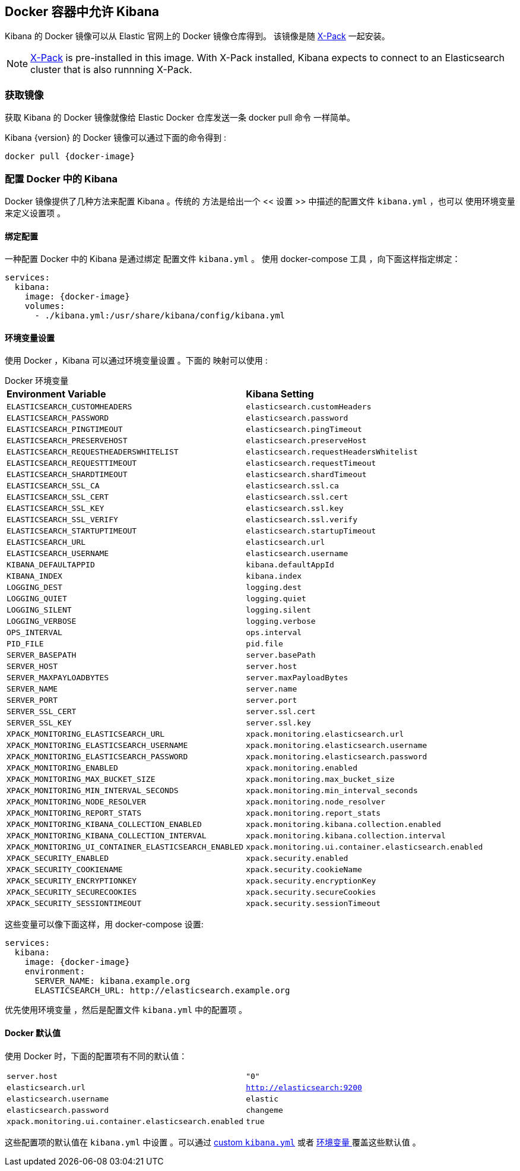 [[docker]]
== Docker 容器中允许 Kibana
Kibana 的 Docker 镜像可以从 Elastic 官网上的 Docker 镜像仓库得到。
该镜像是随 https://www.elastic.co/products/x-pack[X-Pack]
一起安装。

NOTE: https://www.elastic.co/guide/en/x-pack/current/index.html[X-Pack] is
pre-installed in this image. With X-Pack installed, Kibana expects to
connect to an Elasticsearch cluster that is also runnning X-Pack.

=== 获取镜像
获取 Kibana 的 Docker 镜像就像给 Elastic Docker 仓库发送一条 +docker pull+ 命令
一样简单。

ifeval::["{release-state}"=="unreleased"]

However, version {version} of Kibana has not yet been released, so no Docker
image is currently available for this version.

endif::[]

ifeval::["{release-state}"!="unreleased"]

Kibana {version} 的 Docker 镜像可以通过下面的命令得到 :

["source","sh",subs="attributes"]
--------------------------------------------
docker pull {docker-image}
--------------------------------------------

endif::[]

=== 配置 Docker 中的 Kibana 

Docker 镜像提供了几种方法来配置 Kibana 。传统的
方法是给出一个 << 设置 >> 中描述的配置文件 `kibana.yml` ，也可以
使用环境变量来定义设置项 。

[[docker-bind-mount-config]]
==== 绑定配置

一种配置 Docker 中的 Kibana 是通过绑定 配置文件 `kibana.yml` 。
使用 +docker-compose+ 工具 ，向下面这样指定绑定：

["source","yaml",subs="attributes"]
--------------------------------------------
services:
  kibana:
    image: {docker-image}
    volumes:
      - ./kibana.yml:/usr/share/kibana/config/kibana.yml
--------------------------------------------

[[docker-env-config]]
==== 环境变量设置

使用 Docker ，Kibana 可以通过环境变量设置 。下面的
映射可以使用 :

.Docker 环境变量
[horizontal]
**Environment Variable**:: **Kibana Setting**
`ELASTICSEARCH_CUSTOMHEADERS`:: `elasticsearch.customHeaders`
`ELASTICSEARCH_PASSWORD`:: `elasticsearch.password`
`ELASTICSEARCH_PINGTIMEOUT`:: `elasticsearch.pingTimeout`
`ELASTICSEARCH_PRESERVEHOST`:: `elasticsearch.preserveHost`
`ELASTICSEARCH_REQUESTHEADERSWHITELIST`:: `elasticsearch.requestHeadersWhitelist`
`ELASTICSEARCH_REQUESTTIMEOUT`:: `elasticsearch.requestTimeout`
`ELASTICSEARCH_SHARDTIMEOUT`:: `elasticsearch.shardTimeout`
`ELASTICSEARCH_SSL_CA`:: `elasticsearch.ssl.ca`
`ELASTICSEARCH_SSL_CERT`:: `elasticsearch.ssl.cert`
`ELASTICSEARCH_SSL_KEY`:: `elasticsearch.ssl.key`
`ELASTICSEARCH_SSL_VERIFY`:: `elasticsearch.ssl.verify`
`ELASTICSEARCH_STARTUPTIMEOUT`:: `elasticsearch.startupTimeout`
`ELASTICSEARCH_URL`:: `elasticsearch.url`
`ELASTICSEARCH_USERNAME`:: `elasticsearch.username`
`KIBANA_DEFAULTAPPID`:: `kibana.defaultAppId`
`KIBANA_INDEX`:: `kibana.index`
`LOGGING_DEST`:: `logging.dest`
`LOGGING_QUIET`:: `logging.quiet`
`LOGGING_SILENT`:: `logging.silent`
`LOGGING_VERBOSE`:: `logging.verbose`
`OPS_INTERVAL`:: `ops.interval`
`PID_FILE`:: `pid.file`
`SERVER_BASEPATH`:: `server.basePath`
`SERVER_HOST`:: `server.host`
`SERVER_MAXPAYLOADBYTES`:: `server.maxPayloadBytes`
`SERVER_NAME`:: `server.name`
`SERVER_PORT`:: `server.port`
`SERVER_SSL_CERT`:: `server.ssl.cert`
`SERVER_SSL_KEY`:: `server.ssl.key`
`XPACK_MONITORING_ELASTICSEARCH_URL`:: `xpack.monitoring.elasticsearch.url`
`XPACK_MONITORING_ELASTICSEARCH_USERNAME`:: `xpack.monitoring.elasticsearch.username`
`XPACK_MONITORING_ELASTICSEARCH_PASSWORD`:: `xpack.monitoring.elasticsearch.password`
`XPACK_MONITORING_ENABLED`:: `xpack.monitoring.enabled`
`XPACK_MONITORING_MAX_BUCKET_SIZE`:: `xpack.monitoring.max_bucket_size`
`XPACK_MONITORING_MIN_INTERVAL_SECONDS`:: `xpack.monitoring.min_interval_seconds`
`XPACK_MONITORING_NODE_RESOLVER`:: `xpack.monitoring.node_resolver`
`XPACK_MONITORING_REPORT_STATS`:: `xpack.monitoring.report_stats`
`XPACK_MONITORING_KIBANA_COLLECTION_ENABLED`:: `xpack.monitoring.kibana.collection.enabled`
`XPACK_MONITORING_KIBANA_COLLECTION_INTERVAL`:: `xpack.monitoring.kibana.collection.interval`
`XPACK_MONITORING_UI_CONTAINER_ELASTICSEARCH_ENABLED`:: `xpack.monitoring.ui.container.elasticsearch.enabled`
`XPACK_SECURITY_ENABLED`:: `xpack.security.enabled`
`XPACK_SECURITY_COOKIENAME`:: `xpack.security.cookieName`
`XPACK_SECURITY_ENCRYPTIONKEY`:: `xpack.security.encryptionKey`
`XPACK_SECURITY_SECURECOOKIES`:: `xpack.security.secureCookies`
`XPACK_SECURITY_SESSIONTIMEOUT`:: `xpack.security.sessionTimeout`

这些变量可以像下面这样，用 +docker-compose+ 设置:

["source","yaml",subs="attributes"]
----------------------------------------------------------
services:
  kibana:
    image: {docker-image}
    environment:
      SERVER_NAME: kibana.example.org
      ELASTICSEARCH_URL: http://elasticsearch.example.org
----------------------------------------------------------

优先使用环境变量 ，然后是配置文件 `kibana.yml` 中的配置项 。

==== Docker 默认值
使用 Docker 时，下面的配置项有不同的默认值：

[horizontal]
`server.host`:: `"0"`
`elasticsearch.url`:: `http://elasticsearch:9200`
`elasticsearch.username`:: `elastic`
`elasticsearch.password`:: `changeme`
`xpack.monitoring.ui.container.elasticsearch.enabled`:: `true`

这些配置项的默认值在 `kibana.yml` 中设置 。可以通过
<<docker-bind-mount-config,custom `kibana.yml`>> 或者
<<docker-env-config, 环境变量 >> 覆盖这些默认值 。
